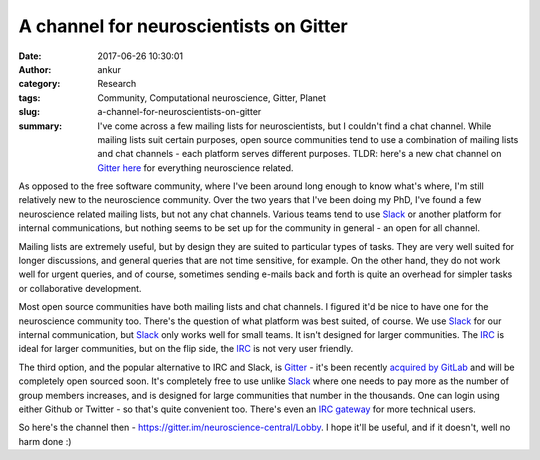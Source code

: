 A channel for neuroscientists on Gitter
#######################################
:date: 2017-06-26 10:30:01
:author: ankur
:category: Research
:tags: Community, Computational neuroscience, Gitter, Planet
:slug: a-channel-for-neuroscientists-on-gitter
:summary: I've come across a few mailing lists for neuroscientists, but I couldn't find a chat channel. While mailing lists suit certain purposes, open source communities tend to use a combination of mailing lists and chat channels - each platform serves different purposes. TLDR: here's a new chat channel on Gitter_ `here <https://gitter.im/neuroscience-central/Lobby>`_ for everything neuroscience related.

As opposed to the free software community, where I've been around long enough to know what's where, I'm still relatively new to the neuroscience community. Over the two years that I've been doing my PhD, I've found a few neuroscience related mailing lists, but not any chat channels. Various teams tend to use Slack_ or another platform for internal communications, but nothing seems to be set up for the community in general - an open for all channel.

Mailing lists are extremely useful, but by design they are suited to particular types of tasks. They are very well suited for longer discussions, and general queries that are not time sensitive, for example. On the other hand, they do not work well for urgent queries, and of course, sometimes sending e-mails back and forth is quite an overhead for simpler tasks or collaborative development.

Most open source communities have both mailing lists and chat channels. I figured it'd be nice to have one for the neuroscience community too. There's the question of what platform was best suited, of course. We use Slack_ for our internal communication, but Slack_ only works well for small teams. It isn't designed for larger communities. The IRC_ is ideal for larger communities, but on the flip side, the IRC_ is not very user friendly.

The third option, and the popular alternative to IRC and Slack, is Gitter_ - it's been recently `acquired by GitLab <https://about.gitlab.com/2017/03/15/gitter-acquisition/>`__ and will be completely open sourced soon. It's completely free to use unlike Slack_ where one needs to pay more as the number of group members increases, and is designed for large communities that number in the thousands. One can login using either Github or Twitter - so that's quite convenient too. There's even an `IRC gateway <https://irc.gitter.im/>`__ for more technical users.

So here's the channel then - https://gitter.im/neuroscience-central/Lobby. I hope it'll be useful, and if it doesn't, well no harm done :)

.. _Slack: https://slack.com/
.. _Gitter: https://github.com/gitterHQ
.. _IRC: https://en.wikipedia.org/wiki/Internet_Relay_Chat
